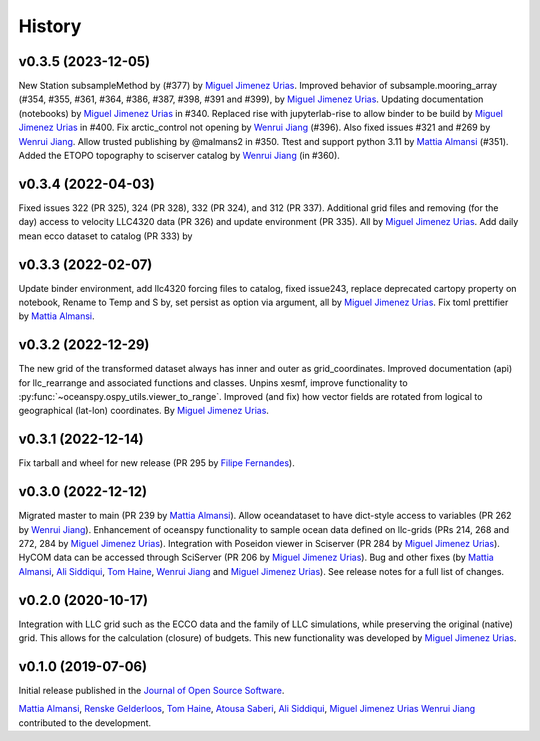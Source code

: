 .. _history:

=======
History
=======

v0.3.5 (2023-12-05)
-------------------

New Station subsampleMethod by (#377) by `Miguel Jimenez Urias`_. Improved
behavior of subsample.mooring_array (#354, #355, #361, #364, #386, #387, #398, #391
and #399), by `Miguel Jimenez Urias`_. Updating documentation (notebooks) by
`Miguel Jimenez Urias`_ in #340. Replaced rise with jupyterlab-rise to allow
binder to be build by `Miguel Jimenez Urias`_ in #400. Fix arctic_control
not opening by `Wenrui Jiang`_ (#396). Also fixed issues #321 and #269 by
`Wenrui Jiang`_. Allow trusted publishing by @malmans2 in #350. Ttest and
support python 3.11 by `Mattia Almansi`_ (#351). Added the ETOPO topography
to sciserver catalog by `Wenrui Jiang`_ (in #360).


v0.3.4 (2022-04-03)
-------------------
Fixed issues 322 (PR 325), 324 (PR 328), 332 (PR 324), and 312 (PR 337). Additional
grid files and removing (for the day) access to velocity LLC4320 data (PR 326) and update
environment (PR 335). All by `Miguel Jimenez Urias`_. Add daily mean ecco dataset to
catalog (PR 333) by


v0.3.3 (2022-02-07)
-------------------
Update binder environment, add llc4320 forcing files to catalog, fixed issue243, replace
deprecated cartopy property on notebook, Rename to Temp and S by, set persist as option via
argument, all by `Miguel Jimenez Urias`_. Fix toml prettifier by `Mattia Almansi`_.


v0.3.2 (2022-12-29)
-------------------
The new grid of the transformed dataset always has inner and outer as grid_coordinates. Improved documentation (api) for llc_rearrange and associated functions and classes. Unpins xesmf, improve functionality to :py:func:`~oceanspy.ospy_utils.viewer_to_range`. Improved (and fix) how vector fields are rotated from logical to geographical (lat-lon) coordinates. By `Miguel Jimenez Urias`_.


v0.3.1 (2022-12-14)
-------------------
Fix tarball and wheel for new release (PR 295 by `Filipe Fernandes`_).

v0.3.0 (2022-12-12)
-------------------
Migrated master to main (PR 239 by `Mattia Almansi`_). Allow oceandataset to have dict-style access to
variables (PR 262 by `Wenrui Jiang`_). Enhancement of oceanspy functionality to sample ocean data defined on llc-grids (PRs 214, 268 and 272, 284 by `Miguel Jimenez Urias`_). Integration with Poseidon viewer in Sciserver (PR 284 by `Miguel Jimenez Urias`_). HyCOM data can be accessed through SciServer (PR 206 by `Miguel Jimenez Urias`_). Bug and other fixes (by `Mattia Almansi`_, `Ali Siddiqui`_, `Tom Haine`_, `Wenrui Jiang`_ and `Miguel Jimenez Urias`_). See release notes for a full list of changes.

v0.2.0 (2020-10-17)
-------------------
Integration with LLC grid such as the ECCO data and the family of LLC simulations, while preserving the original (native) grid. This allows for the calculation (closure) of budgets. This new functionality was developed by `Miguel Jimenez Urias`_.

v0.1.0 (2019-07-06)
-------------------

Initial release published in the `Journal of Open Source Software`_.

`Mattia Almansi`_, `Renske Gelderloos`_, `Tom Haine`_, `Atousa Saberi`_, `Ali Siddiqui`_, `Miguel Jimenez Urias`_ `Wenrui Jiang`_ contributed to the development.

.. _`Mattia Almansi`: https://github.com/malmans2
.. _`Renske Gelderloos`: https://github.com/renskegelderloos
.. _`Tom Haine`: https://github.com/ThomasHaine
.. _`Atousa Saberi`: https://github.com/hooteoos-waltz
.. _`Ali Siddiqui`: https://github.com/asiddi24
.. _`Miguel Jimenez Urias`: https://github.com/Mikejmnez
.. _`Wenrui Jiang`: https://github.com/MaceKuailv
.. _`Filipe Fernandes`: https://github.com/ocefpaf
.. _`Journal of Open Source Software`: https://joss.theoj.org
